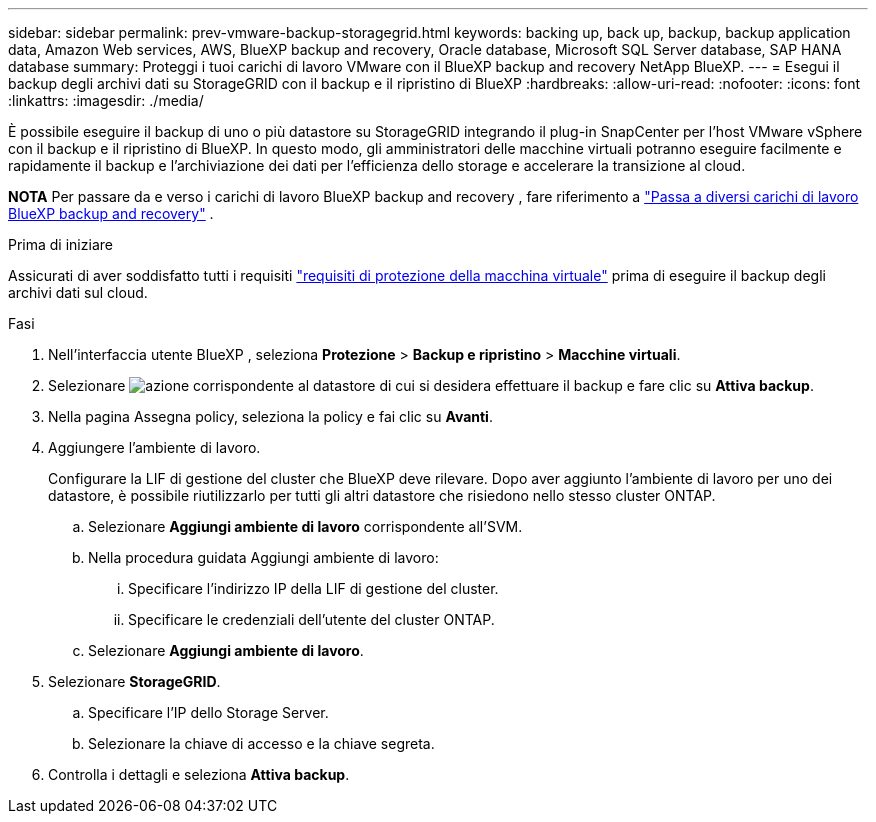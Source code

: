 ---
sidebar: sidebar 
permalink: prev-vmware-backup-storagegrid.html 
keywords: backing up, back up, backup, backup application data, Amazon Web services, AWS, BlueXP backup and recovery, Oracle database, Microsoft SQL Server database, SAP HANA database 
summary: Proteggi i tuoi carichi di lavoro VMware con il BlueXP backup and recovery NetApp BlueXP. 
---
= Esegui il backup degli archivi dati su StorageGRID con il backup e il ripristino di BlueXP
:hardbreaks:
:allow-uri-read: 
:nofooter: 
:icons: font
:linkattrs: 
:imagesdir: ./media/


[role="lead"]
È possibile eseguire il backup di uno o più datastore su StorageGRID integrando il plug-in SnapCenter per l'host VMware vSphere con il backup e il ripristino di BlueXP. In questo modo, gli amministratori delle macchine virtuali potranno eseguire facilmente e rapidamente il backup e l'archiviazione dei dati per l'efficienza dello storage e accelerare la transizione al cloud.

[]
====
*NOTA* Per passare da e verso i carichi di lavoro BlueXP backup and recovery , fare riferimento a link:br-start-switch-ui.html["Passa a diversi carichi di lavoro BlueXP backup and recovery"] .

====
.Prima di iniziare
Assicurati di aver soddisfatto tutti i requisiti link:prev-vmware-prereqs.html["requisiti di protezione della macchina virtuale"] prima di eseguire il backup degli archivi dati sul cloud.

.Fasi
. Nell'interfaccia utente BlueXP , seleziona *Protezione* > *Backup e ripristino* > *Macchine virtuali*.
. Selezionare image:icon-action.png["azione"] corrispondente al datastore di cui si desidera effettuare il backup e fare clic su *Attiva backup*.
. Nella pagina Assegna policy, seleziona la policy e fai clic su *Avanti*.
. Aggiungere l'ambiente di lavoro.
+
Configurare la LIF di gestione del cluster che BlueXP deve rilevare. Dopo aver aggiunto l'ambiente di lavoro per uno dei datastore, è possibile riutilizzarlo per tutti gli altri datastore che risiedono nello stesso cluster ONTAP.

+
.. Selezionare *Aggiungi ambiente di lavoro* corrispondente all'SVM.
.. Nella procedura guidata Aggiungi ambiente di lavoro:
+
... Specificare l'indirizzo IP della LIF di gestione del cluster.
... Specificare le credenziali dell'utente del cluster ONTAP.


.. Selezionare *Aggiungi ambiente di lavoro*.


. Selezionare *StorageGRID*.
+
.. Specificare l'IP dello Storage Server.
.. Selezionare la chiave di accesso e la chiave segreta.


. Controlla i dettagli e seleziona *Attiva backup*.

